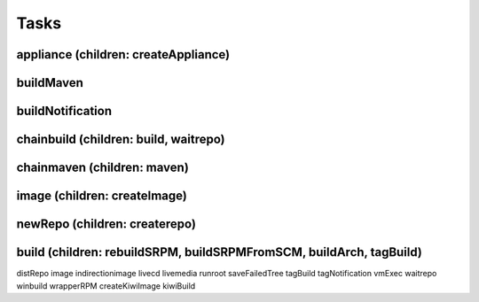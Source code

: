 Tasks
=====

appliance (children: createAppliance)
-------------------------------------

buildMaven
----------

buildNotification
-----------------

chainbuild (children: build, waitrepo)
----------------------------

chainmaven (children: maven)
----------------------------

image (children: createImage)
-----------------------------

newRepo (children: createrepo)
------------------------------

build (children: rebuildSRPM, buildSRPMFromSCM, buildArch, tagBuild)
--------------------------------------------------------------------


distRepo
image
indirectionimage
livecd
livemedia
runroot
saveFailedTree
tagBuild
tagNotification
vmExec
waitrepo
winbuild
wrapperRPM
createKiwiImage
kiwiBuild
